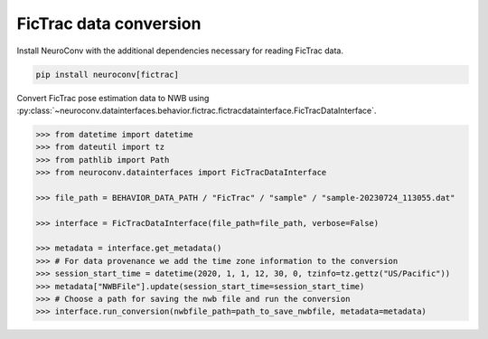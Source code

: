 FicTrac data conversion
--------------------------

Install NeuroConv with the additional dependencies necessary for reading FicTrac data.

.. code-block:: bash

    pip install neuroconv[fictrac]

Convert FicTrac pose estimation data to NWB using :py:class:`~neuroconv.datainterfaces.behavior.fictrac.fictracdatainterface.FicTracDataInterface`.

.. code-block:: python

    >>> from datetime import datetime
    >>> from dateutil import tz
    >>> from pathlib import Path
    >>> from neuroconv.datainterfaces import FicTracDataInterface

    >>> file_path = BEHAVIOR_DATA_PATH / "FicTrac" / "sample" / "sample-20230724_113055.dat"

    >>> interface = FicTracDataInterface(file_path=file_path, verbose=False)

    >>> metadata = interface.get_metadata()
    >>> # For data provenance we add the time zone information to the conversion
    >>> session_start_time = datetime(2020, 1, 1, 12, 30, 0, tzinfo=tz.gettz("US/Pacific"))
    >>> metadata["NWBFile"].update(session_start_time=session_start_time)
    >>> # Choose a path for saving the nwb file and run the conversion
    >>> interface.run_conversion(nwbfile_path=path_to_save_nwbfile, metadata=metadata)
